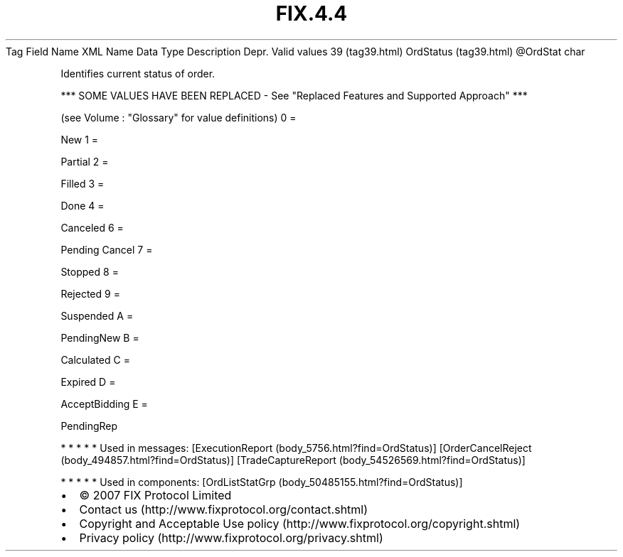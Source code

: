 .TH FIX.4.4 "" "" "Tag #39"
Tag
Field Name
XML Name
Data Type
Description
Depr.
Valid values
39 (tag39.html)
OrdStatus (tag39.html)
\@OrdStat
char
.PP
Identifies current status of order.
.PP
*** SOME VALUES HAVE BEEN REPLACED - See "Replaced Features and
Supported Approach" ***
.PP
(see Volume : "Glossary" for value definitions)
0
=
.PP
New
1
=
.PP
Partial
2
=
.PP
Filled
3
=
.PP
Done
4
=
.PP
Canceled
6
=
.PP
Pending Cancel
7
=
.PP
Stopped
8
=
.PP
Rejected
9
=
.PP
Suspended
A
=
.PP
PendingNew
B
=
.PP
Calculated
C
=
.PP
Expired
D
=
.PP
AcceptBidding
E
=
.PP
PendingRep
.PP
   *   *   *   *   *
Used in messages:
[ExecutionReport (body_5756.html?find=OrdStatus)]
[OrderCancelReject (body_494857.html?find=OrdStatus)]
[TradeCaptureReport (body_54526569.html?find=OrdStatus)]
.PP
   *   *   *   *   *
Used in components:
[OrdListStatGrp (body_50485155.html?find=OrdStatus)]

.PD 0
.P
.PD

.PP
.PP
.IP \[bu] 2
© 2007 FIX Protocol Limited
.IP \[bu] 2
Contact us (http://www.fixprotocol.org/contact.shtml)
.IP \[bu] 2
Copyright and Acceptable Use policy (http://www.fixprotocol.org/copyright.shtml)
.IP \[bu] 2
Privacy policy (http://www.fixprotocol.org/privacy.shtml)

